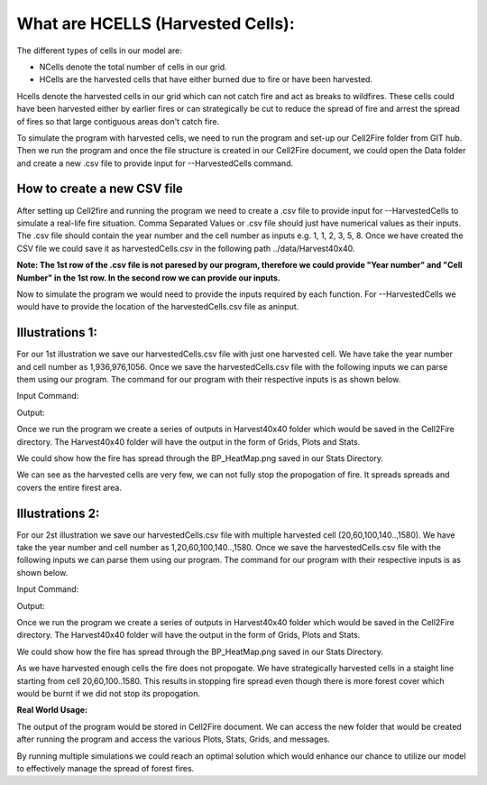 What are HCELLS (Harvested Cells):
==================================

The different types of cells in our model are:

* NCells denote the total number of cells in our grid.
* HCells are the harvested cells that have either burned due to fire or have been harvested.

Hcells denote the harvested cells in our grid which can not catch fire and act as breaks to wildfires. These cells could have been harvested either by earlier fires or can strategically be cut to reduce the spread of fire and arrest the spread of fires so that large contiguous areas don't catch fire. 

To simulate the program with harvested cells, we need to run the program and set-up our Cell2Fire folder from GIT hub. Then we run the program and once the file structure is created in our Cell2Fire document, we could open the Data folder and create a new .csv file to provide input for --HarvestedCells command. 

How to create a new CSV file
----------------------------

After setting up Cell2fire and running the program we need to create a .csv file to provide input for --HarvestedCells to simulate a real-life fire situation. Comma Separated Values or .csv file should just have numerical values as their inputs. The .csv file should contain the year number and the cell number as inputs e.g. 1, 1, 2, 3, 5, 8. Once we have created the CSV file we could save it as harvestedCells.csv in the following path ../data/Harvest40x40.

**Note: The 1st row of the .csv file is not paresed by our program, therefore we could provide "Year number" and "Cell Number" in the 1st row. In the second row we can provide our inputs.**

Now to simulate the program we would need to provide the inputs required by each function. For --HarvestedCells we would have to provide the location of the harvestedCells.csv file as aninput. 


Illustrations 1: 
----------------
For our 1st illustration we save our harvestedCells.csv file with just one harvested cell. We have take the year number and cell number as 1,936,976,1056. Once we save the harvestedCells.csv file with the following inputs we can parse them using our program. The command for our program with their respective inputs is as shown below.

Input Command:

.. code-block:: html
   :linenos:
   
    python main.py --input-instance-folder ../data/Harvest40x40/ --output-folder ../Harvest40x40 --ignitions --sim-years 1 --nsims 5 --grids --finalGrid --weather rows --nweathers 1 --Fire-Period-Length 1.0 --output-messages --ROS-CV 0.8 --seed 123 --stats --allPlots --IgnitionRad 1 --grids --combine --heuristic 1 --GASelection --HarvestedCells ../data/Harvest40x40/harvestedCells.csv
	
Output:

Once we run the program we create a series of outputs in Harvest40x40 folder which would be saved in the Cell2Fire directory. The Harvest40x40 folder will have the output in the form of Grids, Plots and Stats. 

We could show how the fire has spread through the BP_HeatMap.png saved in our Stats Directory. 

.. image:: /image/BP_HeatMap1.png
   :width: 50%

We can see as the harvested cells are very few, we can not fully stop the propogation of fire. It spreads spreads and covers the entire firest area.

Illustrations 2: 
----------------
For our 2st illustration we save our harvestedCells.csv file with multiple harvested cell (20,60,100,140..,1580). We have take the year number and cell number as 1,20,60,100,140..,1580. Once we save the harvestedCells.csv file with the following inputs we can parse them using our program. The command for our program with their respective inputs is as shown below.

Input Command:

.. code-block:: html
   :linenos:
   
    python main.py --input-instance-folder ../data/Harvest40x40/ --output-folder ../Harvest40x40 --ignitions --sim-years 1 --nsims 5 --grids --finalGrid --weather rows --nweathers 1 --Fire-Period-Length 1.0 --output-messages --ROS-CV 0.8 --seed 123 --stats --allPlots --IgnitionRad 1 --grids --combine --heuristic 1 --GASelection --HarvestedCells ../data/Harvest40x40/harvestedCells.csv
	

Output:

Once we run the program we create a series of outputs in Harvest40x40 folder which would be saved in the Cell2Fire directory. The Harvest40x40 folder will have the output in the form of Grids, Plots and Stats. 

We could show how the fire has spread through the BP_HeatMap.png saved in our Stats Directory. 

.. image:: /image/BP_HeatMap2.png
   :width: 50%

As we have harvested enough cells the fire does not propogate. We have strategically harvested cells in a staight line starting from cell 20,60,100..1580. This results in stopping fire spread even though there is more forest cover which would be burnt if we did not stop its propogation.

**Real World Usage:**

The output of the program would be stored in Cell2Fire document. We can access the new folder that would be created after running the program and access the various Plots, Stats, Grids, and messages.

By running multiple simulations we could reach an optimal solution which would enhance our chance to utilize our model to effectively manage the spread of forest fires.

